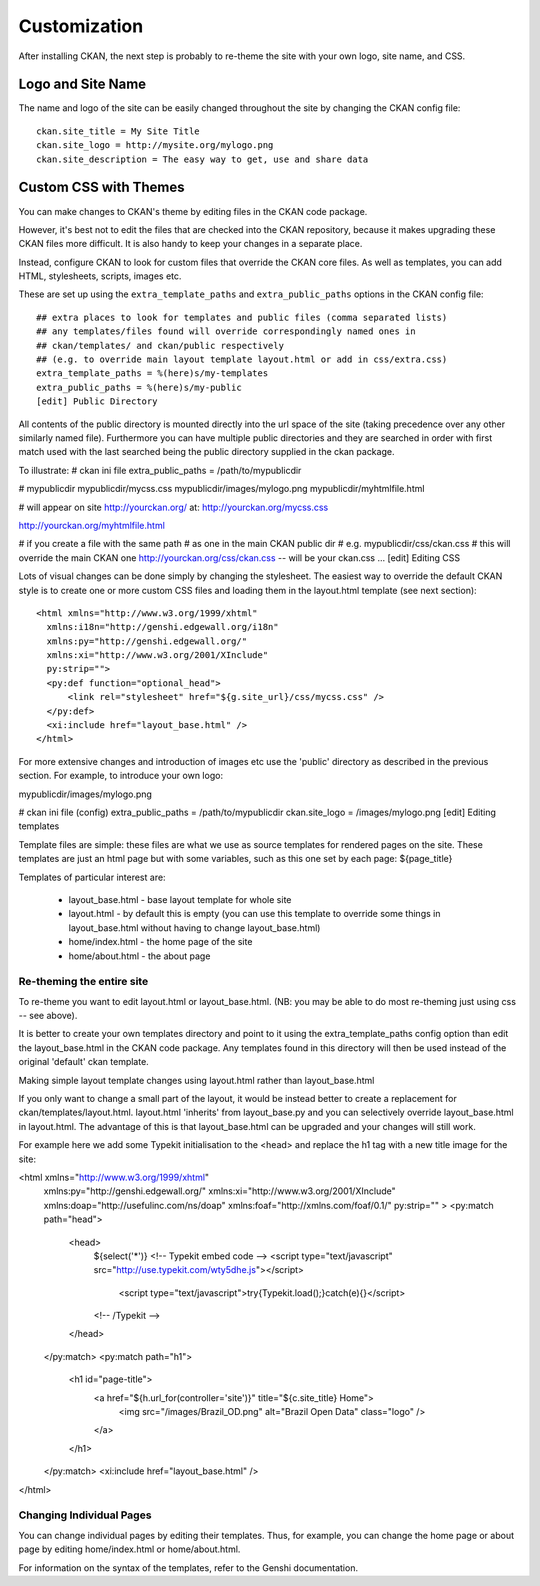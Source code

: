 =============
Customization
=============

After installing CKAN, the next step is probably to re-theme the site with your own logo, site name, and CSS. 

Logo and Site Name
==================

The name and logo of the site can be easily changed throughout the site by changing the CKAN config file::

 ckan.site_title = My Site Title
 ckan.site_logo = http://mysite.org/mylogo.png
 ckan.site_description = The easy way to get, use and share data


Custom CSS with Themes
======================

You can make changes to CKAN's theme by editing files in the CKAN code package.

However, it's best not to edit the files that are checked into the CKAN repository, because it makes upgrading these CKAN files more difficult. It is also handy to keep your changes in a separate place.

Instead, configure CKAN to look for custom files that override the CKAN core files. As well as templates, you can add HTML, stylesheets, scripts, images etc.

These are set up using the ``extra_template_paths`` and ``extra_public_paths`` options in the CKAN config file::

 ## extra places to look for templates and public files (comma separated lists)
 ## any templates/files found will override correspondingly named ones in
 ## ckan/templates/ and ckan/public respectively
 ## (e.g. to override main layout template layout.html or add in css/extra.css)
 extra_template_paths = %(here)s/my-templates
 extra_public_paths = %(here)s/my-public
 [edit] Public Directory

All contents of the public directory is mounted directly into the url space of the site (taking precedence over any other similarly named file). Furthermore you can have multiple public directories and they are searched in order with first match used with the last searched being the public directory supplied in the ckan package.

To illustrate:
# ckan ini file
extra_public_paths = /path/to/mypublicdir 

# mypublicdir
mypublicdir/mycss.css
mypublicdir/images/mylogo.png
mypublicdir/myhtmlfile.html 

# will appear on site http://yourckan.org/ at:
http://yourckan.org/mycss.css

http://yourckan.org/myhtmlfile.html 

# if you create a file with the same path
# as one in the main CKAN public dir
# e.g.
mypublicdir/css/ckan.css
# this will override the main CKAN one
http://yourckan.org/css/ckan.css -- will be your ckan.css ...
[edit] Editing CSS

Lots of visual changes can be done simply by changing the stylesheet. The easiest way to override the default CKAN style is to create one or more custom CSS files and loading them in the layout.html template (see next section)::

 <html xmlns="http://www.w3.org/1999/xhtml"
   xmlns:i18n="http://genshi.edgewall.org/i18n"
   xmlns:py="http://genshi.edgewall.org/"
   xmlns:xi="http://www.w3.org/2001/XInclude"
   py:strip="">
   <py:def function="optional_head">
       <link rel="stylesheet" href="${g.site_url}/css/mycss.css" />
   </py:def>
   <xi:include href="layout_base.html" />
 </html>

For more extensive changes and introduction of images etc use the 'public' directory as described in the previous section. For example, to introduce your own logo:

mypublicdir/images/mylogo.png

# ckan ini file (config)
extra_public_paths = /path/to/mypublicdir
ckan.site_logo = /images/mylogo.png
[edit] Editing templates

Template files are simple: these files are what we use as source templates for rendered pages on the site. These templates are just an html page but with some variables, such as this one set by each page: ${page_title}

Templates of particular interest are:

 * layout_base.html - base layout template for whole site 
 * layout.html - by default this is empty (you can use this template to override some things in layout_base.html without having to change layout_base.html)
 * home/index.html - the home page of the site
 * home/about.html - the about page

Re-theming the entire site
--------------------------

To re-theme you want to edit layout.html or layout_base.html. (NB: you may be able to do most re-theming just using css -- see above).

It is better to create your own templates directory and point to it using the extra_template_paths config option than edit the layout_base.html in the CKAN code package. Any templates found in this directory will then be used instead of the original 'default' ckan template.

Making simple layout template changes using layout.html rather than layout_base.html

If you only want to change a small part of the layout, it would be instead better to create a replacement for ckan/templates/layout.html. layout.html 'inherits' from layout_base.py and you can selectively override layout_base.html in layout.html. The advantage of this is that layout_base.html can be upgraded and your changes will still work.

For example here we add some Typekit initialisation to the <head> and replace the h1 tag with a new title image for the site:

<html xmlns="http://www.w3.org/1999/xhtml"
  xmlns:py="http://genshi.edgewall.org/" 
  xmlns:xi="http://www.w3.org/2001/XInclude"
  xmlns:doap="http://usefulinc.com/ns/doap"
  xmlns:foaf="http://xmlns.com/foaf/0.1/"
  py:strip=""
  >
  <py:match path="head">
    <head>
      ${select('*')}
      <!-- Typekit embed code -->
      <script type="text/javascript" src="http://use.typekit.com/wty5dhe.js"></script>
        <script type="text/javascript">try{Typekit.load();}catch(e){}</script>
      <!-- /Typekit -->
    </head>
  </py:match>
  <py:match path="h1">
    <h1 id="page-title">
      <a href="${h.url_for(controller='site')}" title="${c.site_title} Home">
        <img src="/images/Brazil_OD.png" alt="Brazil Open Data" class="logo" />
      </a>
    </h1>
  </py:match>
  <xi:include href="layout_base.html" />
</html>

Changing Individual Pages
-------------------------

You can change individual pages by editing their templates. Thus, for example, you can change the home page or about page by editing home/index.html or home/about.html.

For information on the syntax of the templates, refer to the Genshi documentation.